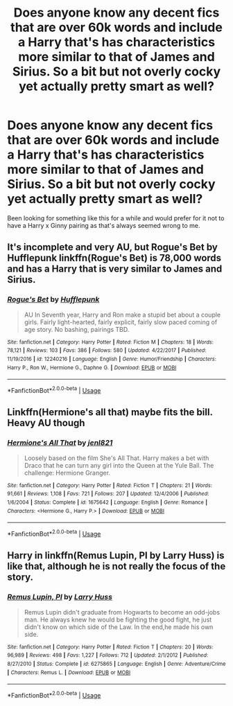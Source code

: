 #+TITLE: Does anyone know any decent fics that are over 60k words and include a Harry that's has characteristics more similar to that of James and Sirius. So a bit but not overly cocky yet actually pretty smart as well?

* Does anyone know any decent fics that are over 60k words and include a Harry that's has characteristics more similar to that of James and Sirius. So a bit but not overly cocky yet actually pretty smart as well?
:PROPERTIES:
:Author: dark_case123
:Score: 9
:DateUnix: 1550687694.0
:DateShort: 2019-Feb-20
:FlairText: Request
:END:
Been looking for something like this for a while and would prefer for it not to have a Harry x Ginny pairing as that's always seemed wrong to me.


** It's incomplete and very AU, but Rogue's Bet by Hufflepunk linkffn(Rogue's Bet) is 78,000 words and has a Harry that is very similar to James and Sirius.
:PROPERTIES:
:Author: Amarantexx
:Score: 3
:DateUnix: 1550737225.0
:DateShort: 2019-Feb-21
:END:

*** [[https://www.fanfiction.net/s/12240216/1/][*/Rogue's Bet/*]] by [[https://www.fanfiction.net/u/7232938/Hufflepunk][/Hufflepunk/]]

#+begin_quote
  AU In Seventh year, Harry and Ron make a stupid bet about a couple girls. Fairly light-hearted, fairly explicit, fairly slow paced coming of age story. No bashing, pairings TBD.
#+end_quote

^{/Site/:} ^{fanfiction.net} ^{*|*} ^{/Category/:} ^{Harry} ^{Potter} ^{*|*} ^{/Rated/:} ^{Fiction} ^{M} ^{*|*} ^{/Chapters/:} ^{18} ^{*|*} ^{/Words/:} ^{78,121} ^{*|*} ^{/Reviews/:} ^{103} ^{*|*} ^{/Favs/:} ^{386} ^{*|*} ^{/Follows/:} ^{580} ^{*|*} ^{/Updated/:} ^{4/22/2017} ^{*|*} ^{/Published/:} ^{11/19/2016} ^{*|*} ^{/id/:} ^{12240216} ^{*|*} ^{/Language/:} ^{English} ^{*|*} ^{/Genre/:} ^{Humor/Friendship} ^{*|*} ^{/Characters/:} ^{Harry} ^{P.,} ^{Ron} ^{W.,} ^{Hermione} ^{G.,} ^{Daphne} ^{G.} ^{*|*} ^{/Download/:} ^{[[http://www.ff2ebook.com/old/ffn-bot/index.php?id=12240216&source=ff&filetype=epub][EPUB]]} ^{or} ^{[[http://www.ff2ebook.com/old/ffn-bot/index.php?id=12240216&source=ff&filetype=mobi][MOBI]]}

--------------

*FanfictionBot*^{2.0.0-beta} | [[https://github.com/tusing/reddit-ffn-bot/wiki/Usage][Usage]]
:PROPERTIES:
:Author: FanfictionBot
:Score: 1
:DateUnix: 1550737241.0
:DateShort: 2019-Feb-21
:END:


** Linkffn(Hermione's all that) maybe fits the bill. Heavy AU though
:PROPERTIES:
:Author: MartDiamond
:Score: 2
:DateUnix: 1550688293.0
:DateShort: 2019-Feb-20
:END:

*** [[https://www.fanfiction.net/s/1675642/1/][*/Hermione's All That/*]] by [[https://www.fanfiction.net/u/358691/jenl821][/jenl821/]]

#+begin_quote
  Loosely based on the film She's All That. Harry makes a bet with Draco that he can turn any girl into the Queen at the Yule Ball. The challenge: Hermione Granger.
#+end_quote

^{/Site/:} ^{fanfiction.net} ^{*|*} ^{/Category/:} ^{Harry} ^{Potter} ^{*|*} ^{/Rated/:} ^{Fiction} ^{T} ^{*|*} ^{/Chapters/:} ^{21} ^{*|*} ^{/Words/:} ^{91,661} ^{*|*} ^{/Reviews/:} ^{1,108} ^{*|*} ^{/Favs/:} ^{721} ^{*|*} ^{/Follows/:} ^{207} ^{*|*} ^{/Updated/:} ^{12/4/2006} ^{*|*} ^{/Published/:} ^{1/6/2004} ^{*|*} ^{/Status/:} ^{Complete} ^{*|*} ^{/id/:} ^{1675642} ^{*|*} ^{/Language/:} ^{English} ^{*|*} ^{/Genre/:} ^{Romance} ^{*|*} ^{/Characters/:} ^{<Hermione} ^{G.,} ^{Harry} ^{P.>} ^{*|*} ^{/Download/:} ^{[[http://www.ff2ebook.com/old/ffn-bot/index.php?id=1675642&source=ff&filetype=epub][EPUB]]} ^{or} ^{[[http://www.ff2ebook.com/old/ffn-bot/index.php?id=1675642&source=ff&filetype=mobi][MOBI]]}

--------------

*FanfictionBot*^{2.0.0-beta} | [[https://github.com/tusing/reddit-ffn-bot/wiki/Usage][Usage]]
:PROPERTIES:
:Author: FanfictionBot
:Score: 1
:DateUnix: 1550688318.0
:DateShort: 2019-Feb-20
:END:


** Harry in linkffn(Remus Lupin, PI by Larry Huss) is like that, although he is not really the focus of the story.
:PROPERTIES:
:Author: AhoraMuchachoLiberta
:Score: 0
:DateUnix: 1550694914.0
:DateShort: 2019-Feb-21
:END:

*** [[https://www.fanfiction.net/s/6275865/1/][*/Remus Lupin, PI/*]] by [[https://www.fanfiction.net/u/2062884/Larry-Huss][/Larry Huss/]]

#+begin_quote
  Remus Lupin didn't graduate from Hogwarts to become an odd-jobs man. He always knew he would be fighting the good fight, he just didn't know on which side of the Law. In the end,he made his own side.
#+end_quote

^{/Site/:} ^{fanfiction.net} ^{*|*} ^{/Category/:} ^{Harry} ^{Potter} ^{*|*} ^{/Rated/:} ^{Fiction} ^{T} ^{*|*} ^{/Chapters/:} ^{20} ^{*|*} ^{/Words/:} ^{96,989} ^{*|*} ^{/Reviews/:} ^{498} ^{*|*} ^{/Favs/:} ^{1,227} ^{*|*} ^{/Follows/:} ^{712} ^{*|*} ^{/Updated/:} ^{2/1/2012} ^{*|*} ^{/Published/:} ^{8/27/2010} ^{*|*} ^{/Status/:} ^{Complete} ^{*|*} ^{/id/:} ^{6275865} ^{*|*} ^{/Language/:} ^{English} ^{*|*} ^{/Genre/:} ^{Adventure/Crime} ^{*|*} ^{/Characters/:} ^{Remus} ^{L.} ^{*|*} ^{/Download/:} ^{[[http://www.ff2ebook.com/old/ffn-bot/index.php?id=6275865&source=ff&filetype=epub][EPUB]]} ^{or} ^{[[http://www.ff2ebook.com/old/ffn-bot/index.php?id=6275865&source=ff&filetype=mobi][MOBI]]}

--------------

*FanfictionBot*^{2.0.0-beta} | [[https://github.com/tusing/reddit-ffn-bot/wiki/Usage][Usage]]
:PROPERTIES:
:Author: FanfictionBot
:Score: 1
:DateUnix: 1550694939.0
:DateShort: 2019-Feb-21
:END:
